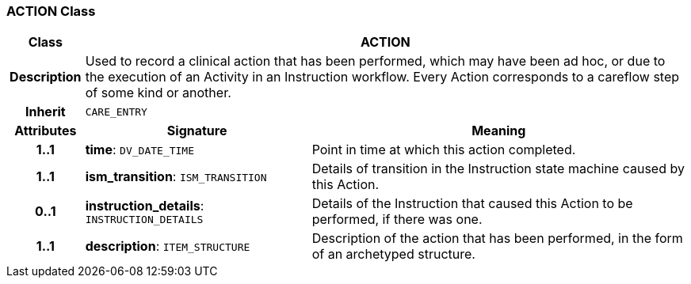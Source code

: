 === ACTION Class

[cols="^1,3,5"]
|===
h|*Class*
2+^h|*ACTION*

h|*Description*
2+a|Used to record a clinical action that has been performed, which may have been ad hoc, or due to the execution of an Activity in an Instruction workflow. Every Action corresponds to a careflow step of some kind or another.

h|*Inherit*
2+|`CARE_ENTRY`

h|*Attributes*
^h|*Signature*
^h|*Meaning*

h|*1..1*
|*time*: `DV_DATE_TIME`
a|Point in time at which this action completed.

h|*1..1*
|*ism_transition*: `ISM_TRANSITION`
a|Details of transition in the Instruction state machine caused by this Action.

h|*0..1*
|*instruction_details*: `INSTRUCTION_DETAILS`
a|Details of the Instruction that caused this Action to be performed, if there was one.

h|*1..1*
|*description*: `ITEM_STRUCTURE`
a|Description of the action that has been performed, in the form of an archetyped structure.
|===

